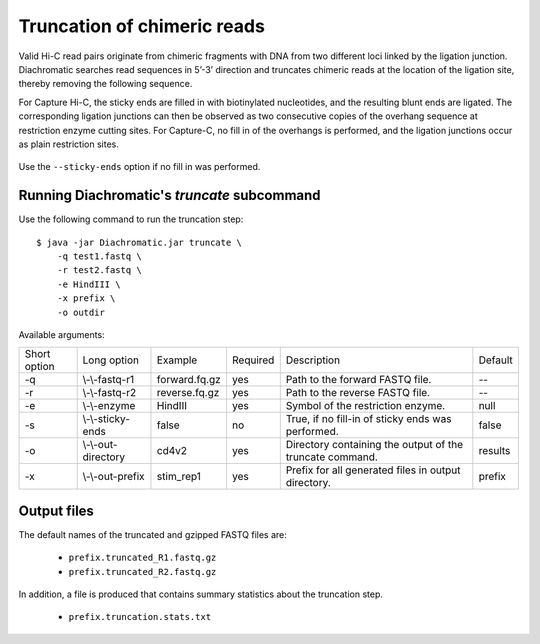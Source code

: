 
Truncation of chimeric reads
============================

Valid Hi-C read pairs originate from chimeric fragments with DNA from two different loci linked by the ligation junction. Diachromatic searches read sequences in 5’-3’ direction and truncates chimeric reads at the location of the ligation site, thereby removing the following sequence.

For Capture Hi-C, the sticky ends are filled in with biotinylated nucleotides, and the resulting blunt ends are ligated. The corresponding ligation junctions can then be observed as two consecutive copies of the overhang sequence at restriction enzyme cutting sites. For Capture-C, no fill in of the overhangs is performed, and the ligation junctions occur as plain restriction sites.

.. figure:: img/sticky_and_blunt_ends.png
    :align: center

Use the ``--sticky-ends`` option if no fill in was performed.


Running Diachromatic's *truncate* subcommand
~~~~~~~~~~~~~~~~~~~~~~~~~~~~~~~~~~~~~~~~~~~~

Use the following command to run the truncation step: ::

    $ java -jar Diachromatic.jar truncate \
        -q test1.fastq \
        -r test2.fastq \
        -e HindIII \
        -x prefix \
        -o outdir


Available arguments:

+--------------+---------------------+---------------+----------+----------------------------------------------------------+---------+
| Short option |     Long option     | Example       | Required | Description                                              | Default |
+--------------+---------------------+---------------+----------+----------------------------------------------------------+---------+
| -q           | \\-\\-fastq-r1      | forward.fq.gz | yes      | Path to the forward FASTQ file.                          |    --   |
+--------------+---------------------+---------------+----------+----------------------------------------------------------+---------+
| -r           | \\-\\-fastq-r2      | reverse.fq.gz | yes      | Path to the reverse FASTQ file.                          |    --   |
+--------------+---------------------+---------------+----------+----------------------------------------------------------+---------+
| -e           | \\-\\-enzyme        | HindIII       | yes      | Symbol of the restriction enzyme.                        | null    |
+--------------+---------------------+---------------+----------+----------------------------------------------------------+---------+
| -s           | \\-\\-sticky-ends   | false         | no       | True, if no fill-in of sticky ends was performed.        | false   |
+--------------+---------------------+---------------+----------+----------------------------------------------------------+---------+
| -o           | \\-\\-out-directory | cd4v2         | yes      | Directory containing the output of the truncate command. | results |
+--------------+---------------------+---------------+----------+----------------------------------------------------------+---------+
| -x           | \\-\\-out-prefix    | stim_rep1     | yes      | Prefix for all generated files in output directory.      | prefix  |
+--------------+---------------------+---------------+----------+----------------------------------------------------------+---------+


Output files
~~~~~~~~~~~~

The default names of the truncated and gzipped FASTQ files are:

    * ``prefix.truncated_R1.fastq.gz``
    * ``prefix.truncated_R2.fastq.gz``

In addition, a file is produced that contains summary statistics about the truncation step.

    * ``prefix.truncation.stats.txt``

